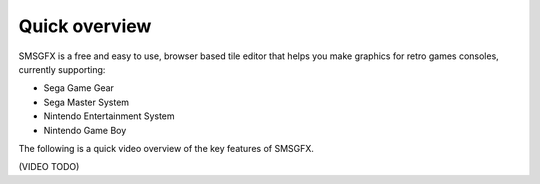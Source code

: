 Quick overview
==============

SMSGFX is a free and easy to use, browser based tile editor that helps you make graphics for retro games 
consoles, currently supporting:

* Sega Game Gear
* Sega Master System
* Nintendo Entertainment System
* Nintendo Game Boy 

The following is a quick video overview of the key features of SMSGFX.

(VIDEO TODO)
